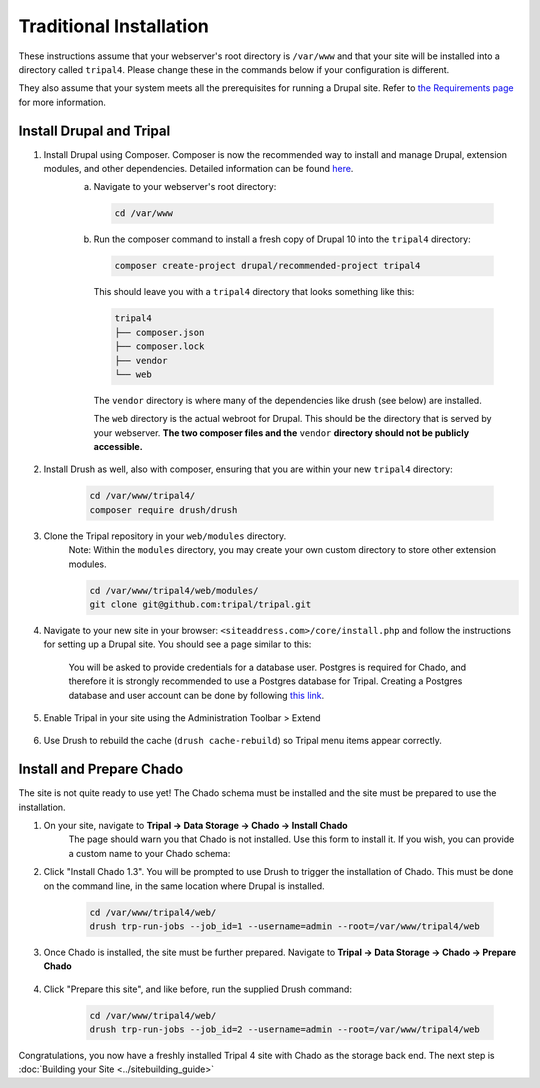 Traditional Installation
===========================

These instructions assume that your webserver's root directory is ``/var/www`` and that your site will be installed into a directory called ``tripal4``. Please change these in the commands below if your configuration is different.

They also assume that your system meets all the prerequisites for running a Drupal site. Refer to `the Requirements page <requirements.html>`_ for more information.


Install Drupal and Tripal
-------------------------

1. Install Drupal using Composer. Composer is now the recommended way to install and manage Drupal, extension modules, and other dependencies. Detailed information can be found `here <https://www.drupal.org/docs/develop/using-composer/using-composer-to-install-drupal-and-manage-dependencies>`_.
    a. Navigate to your webserver's root directory:

      .. code-block:: shell

        cd /var/www
    
    b. Run the composer command to install a fresh copy of Drupal 10 into the ``tripal4`` directory:
    
      .. code-block:: shell
      
        composer create-project drupal/recommended-project tripal4

      This should leave you with a ``tripal4`` directory that looks something like this:

      .. code-block:: shell

        tripal4
        ├── composer.json
        ├── composer.lock
        ├── vendor
        └── web
      
      The ``vendor`` directory is where many of the dependencies like drush (see below) are installed.
      
      The ``web`` directory is the actual webroot for Drupal. This should be the directory that is served by your webserver. **The two composer files and the** ``vendor`` **directory should not be publicly accessible.**

2. Install Drush as well, also with composer, ensuring that you are within your new ``tripal4`` directory:

    .. code-block:: shell

      cd /var/www/tripal4/
      composer require drush/drush

3. Clone the Tripal repository in your ``web/modules`` directory.
    Note: Within the ``modules`` directory, you may create your own custom directory to store other extension modules.
    
    .. code-block:: shell
      
      cd /var/www/tripal4/web/modules/
      git clone git@github.com:tripal/tripal.git

4. Navigate to your new site in your browser: ``<siteaddress.com>/core/install.php`` and follow the instructions for setting up a Drupal site. You should see a page similar to this:
    
    .. image:: traditional.1.install_step_1.png
        :width: 600
        :alt: Drupal Installation, Step 1.

    You will be asked to provide credentials for a database user. Postgres is required for Chado, and therefore it is strongly recommended to use a Postgres database for Tripal.
    Creating a Postgres database and user account can be done by following `this link <https://www.drupal.org/docs/getting-started/installing-drupal/create-a-database#create-a-database-using-postgresql>`_.

    .. image:: traditional.2.install_step_4.png
        :width: 600
        :alt: Drupal Installation, Step 4

5. Enable Tripal in your site using the Administration Toolbar > Extend

    .. image:: traditional.3.enable_tripal.png
        :width: 600
        :alt: Enable Tripal, Tripal Chado, and Tripal BioDB

6. Use Drush to rebuild the cache (``drush cache-rebuild``) so Tripal menu items appear correctly.


Install and Prepare Chado
-------------------------

The site is not quite ready to use yet! The Chado schema must be installed and the site must be prepared to use the installation.

1. On your site, navigate to **Tripal →  Data Storage → Chado → Install Chado**
    The page should warn you that Chado is not installed. Use this form to install it. If you wish, you can provide a custom name to your Chado schema:

    .. image:: traditional.4.chado_install.png
      :width: 600
      :alt: Install Chado, optionally provide custom schema name.

2. Click "Install Chado 1.3". You will be prompted to use Drush to trigger the installation of Chado. This must be done on the command line, in the same location where Drupal is installed.

    .. code-block:: shell

      cd /var/www/tripal4/web/
      drush trp-run-jobs --job_id=1 --username=admin --root=/var/www/tripal4/web

3. Once Chado is installed, the site must be further prepared. Navigate to **Tripal → Data Storage → Chado → Prepare Chado**

    .. image:: traditional.5.chado_prepare.png
      :width: 600
      :alt: Prepare the site to use Chado.

4. Click "Prepare this site", and like before, run the supplied Drush command:

    .. code-block:: shell

      cd /var/www/tripal4/web/
      drush trp-run-jobs --job_id=2 --username=admin --root=/var/www/tripal4/web

Congratulations, you now have a freshly installed Tripal 4 site with Chado as the storage back end. The next step is :doc:`Building your Site <../sitebuilding_guide>`
